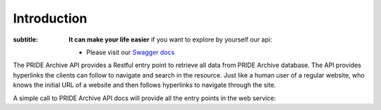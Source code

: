 Introduction
============

.. sidebar:: API Browser Quick Guide
:subtitle: **It can make your life easier** if you want to explore by yourself our api:

   * Please visit our `Swagger docs <https://www.ebi.ac.uk/pride/ws/archive/>`_


The PRIDE Archive API provides a Restful entry point to retrieve all data from PRIDE Archive database. The API provides hyperlinks the clients can follow to navigate and search
in the resource. Just like a human user of a regular website, who knows the initial URL of a website and then follows hyperlinks to navigate through the site.

A simple call to PRIDE Archive API docs will provide all the entry points in the web service:

.. http:example:: curl python-requests

   GET api-docs HTTP/1.1
   Host: www.ebi.ac.uk/pride/ws/archive/
   Accept: application/json
